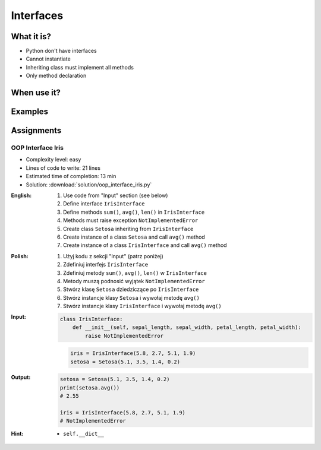 **********
Interfaces
**********



What it is?
===========
* Python don't have interfaces
* Cannot instantiate
* Inheriting class must implement all methods
* Only method declaration

.. glossary::
    interface
    implement

.. code-block:: python
    :caption: Interfaces

    from datetime import timedelta


    class CacheInterface:
        timeout: timedelta

        def get(self, key: str) -> str:
            raise NotImplementedError

        def set(self, key: str, value: str) -> None:
            raise NotImplementedError

        def is_valid(self, key: str) -> bool:
            raise NotImplementedError


When use it?
============


Examples
========
.. code-block:: python
    :caption: Interfaces

    from datetime import timedelta


    class Cache:
        timeout: timedelta

        def get(self, key: str) -> str:
            raise NotImplementedError

        def set(self, key: str, value: str) -> None:
            raise NotImplementedError

        def is_valid(self, key: str) -> bool:
            raise NotImplementedError


    class CacheDatabase(Cache):
        timeout: timedelta

        def is_valid(self, key: str) -> bool:
            ...

        def get(self, key: str) -> str:
            ...

        def set(self, key: str, value: str) -> None:
            ...


    class CacheRAM(Cache):
        timeout: timedelta

        def is_valid(self, key: str) -> bool:
            ...

        def get(self, key: str) -> str:
            ...

        def set(self, key: str, value: str) -> None:
            ...


    class CacheFilesystem(Cache):
        timeout: timedelta

        def is_valid(self, key: str) -> bool:
            ...

        def get(self, key: str) -> str:
            ...

        def set(self, key: str, value: str) -> None:
            ...


    fs: Cache = CacheFilesystem()
    fs.set('name', 'Jan Twardowski')
    fs.is_valid('name')
    fs.get('name')

    ram: Cache = CacheRAM()
    ram.set('name', 'Jan Twardowski')
    ram.is_valid('name')
    ram.get('name')

    db: Cache = CacheDatabase()
    db.set('name', 'Jan Twardowski')
    db.is_valid('name')
    db.get('name')



Assignments
===========

OOP Interface Iris
------------------
* Complexity level: easy
* Lines of code to write: 21 lines
* Estimated time of completion: 13 min
* Solution: :download:`solution/oop_interface_iris.py`

:English:
    #. Use code from "Input" section (see below)
    #. Define interface ``IrisInterface``
    #. Define methods ``sum()``, ``avg()``, ``len()`` in ``IrisInterface``
    #. Methods must raise exception ``NotImplementedError``
    #. Create class ``Setosa`` inheriting from ``IrisInterface``
    #. Create instance of a class ``Setosa`` and call ``avg()`` method
    #. Create instance of a class ``IrisInterface`` and call ``avg()`` method

:Polish:
    #. Użyj kodu z sekcji "Input" (patrz poniżej)
    #. Zdefiniuj interfejs ``IrisInterface``
    #. Zdefiniuj metody ``sum()``, ``avg()``, ``len()`` w ``IrisInterface``
    #. Metody muszą podnosić wyjątek ``NotImplementedError``
    #. Stwórz klasę ``Setosa`` dziedziczące po ``IrisInterface``
    #. Stwórz instancje klasy ``Setosa`` i wywołaj metodę ``avg()``
    #. Stwórz instancje klasy ``IrisInterface`` i wywołaj metodę ``avg()``

:Input:
    .. code-block:: python

        class IrisInterface:
            def __init__(self, sepal_length, sepal_width, petal_length, petal_width):
                raise NotImplementedError

    .. code-block:: python

        iris = IrisInterface(5.8, 2.7, 5.1, 1.9)
        setosa = Setosa(5.1, 3.5, 1.4, 0.2)

:Output:
    .. code-block:: python

        setosa = Setosa(5.1, 3.5, 1.4, 0.2)
        print(setosa.avg())
        # 2.55

        iris = IrisInterface(5.8, 2.7, 5.1, 1.9)
        # NotImplementedError

:Hint:
    * ``self.__dict__``
